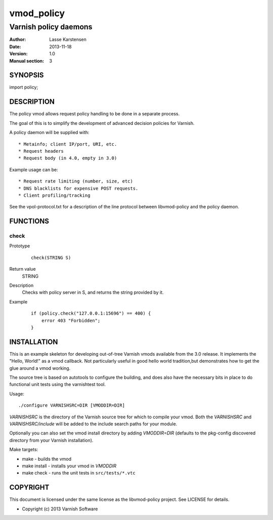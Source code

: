 ============
vmod_policy
============

----------------------
Varnish policy daemons
----------------------

:Author: Lasse Karstensen
:Date: 2013-11-18
:Version: 1.0
:Manual section: 3

SYNOPSIS
========

import policy;

DESCRIPTION
===========

The policy vmod allows request policy handling to be done in a separate
process.

The goal of this is to simplify the development of advanced decision
policies for Varnish.

A policy daemon will be supplied with::

* Metainfo; client IP/port, URI, etc.
* Request headers
* Request body (in 4.0, empty in 3.0)

Example usage can be::

* Request rate limiting (number, size, etc)
* DNS blacklists for expensive POST requests.
* Client profiling/tracking

See the vpol-protocol.txt for a description of the line protocol between
libvmod-policy and the policy daemon.


FUNCTIONS
=========

check
-----

Prototype
        ::

                check(STRING S)
Return value
	STRING
Description
	Checks with policy server in S, and returns the string provided by it.
Example
        ::

                if (policy.check("127.0.0.1:15696") == 400) {
                    error 403 "Forbidden";
                }

INSTALLATION
============

This is an example skeleton for developing out-of-tree Varnish
vmods available from the 3.0 release. It implements the "Hello, World!" 
as a vmod callback. Not particularly useful in good hello world 
tradition,but demonstrates how to get the glue around a vmod working.

The source tree is based on autotools to configure the building, and
does also have the necessary bits in place to do functional unit tests
using the varnishtest tool.

Usage::

 ./configure VARNISHSRC=DIR [VMODDIR=DIR]

`VARNISHSRC` is the directory of the Varnish source tree for which to
compile your vmod. Both the `VARNISHSRC` and `VARNISHSRC/include`
will be added to the include search paths for your module.

Optionally you can also set the vmod install directory by adding
`VMODDIR=DIR` (defaults to the pkg-config discovered directory from your
Varnish installation).

Make targets:

* make - builds the vmod
* make install - installs your vmod in `VMODDIR`
* make check - runs the unit tests in ``src/tests/*.vtc``



COPYRIGHT
=========

This document is licensed under the same license as the
libvmod-policy project. See LICENSE for details.

* Copyright (c) 2013 Varnish Software
